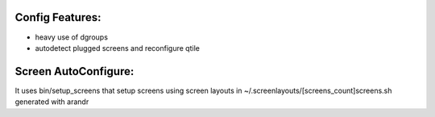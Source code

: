 Config Features:
----------------

* heavy use of dgroups
* autodetect plugged screens and reconfigure qtile


Screen AutoConfigure:
---------------------

It uses bin/setup_screens that setup screens using screen layouts in
~/.screenlayouts/[screens_count]screens.sh generated with arandr
